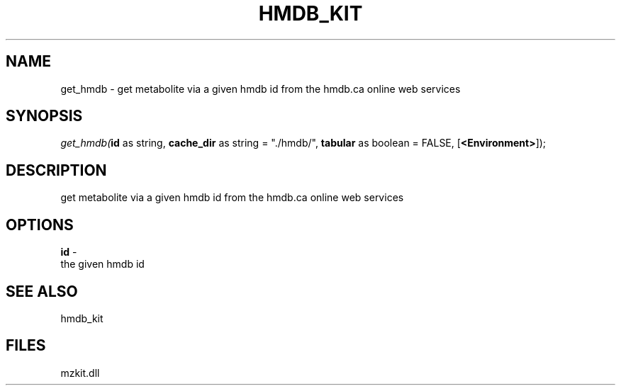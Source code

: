 .\" man page create by R# package system.
.TH HMDB_KIT 1 2000-Jan "get_hmdb" "get_hmdb"
.SH NAME
get_hmdb \- get metabolite via a given hmdb id from the hmdb.ca online web services
.SH SYNOPSIS
\fIget_hmdb(\fBid\fR as string, 
\fBcache_dir\fR as string = "./hmdb/", 
\fBtabular\fR as boolean = FALSE, 
[\fB<Environment>\fR]);\fR
.SH DESCRIPTION
.PP
get metabolite via a given hmdb id from the hmdb.ca online web services
.PP
.SH OPTIONS
.PP
\fBid\fB \fR\- 
 the given hmdb id 
. 
.PP
.SH SEE ALSO
hmdb_kit
.SH FILES
.PP
mzkit.dll
.PP

